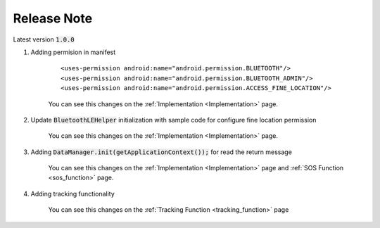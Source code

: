 .. AIS Connector Library documentation master file, created by
   sphinx-quickstart on Wed Jul 31 09:53:10 2019.
   You can adapt this file completely to your liking, but it should at least
   contain the root `toctree` directive.

Release Note
=================================================

Latest version :code:`1.0.0`

1. Adding permision in manifest

	::

		<uses-permission android:name="android.permission.BLUETOOTH"/>
		<uses-permission android:name="android.permission.BLUETOOTH_ADMIN"/>
		<uses-permission android:name="android.permission.ACCESS_FINE_LOCATION"/>


	You can see this changes on the :ref:`Implementation <Implementation>`  page.

2. Update :code:`BluetoothLEHelper` initialization with sample code for configure fine location permission

	You can see this changes on the :ref:`Implementation <Implementation>`  page.

3. Adding :code:`DataManager.init(getApplicationContext());` for read the return message

	You can see this changes on the :ref:`Implementation <Implementation>`  page and :ref:`SOS Function <sos_function>` page.

4. Adding tracking functionality  

	You can see this changes on the :ref:`Tracking Function <tracking_function>` page